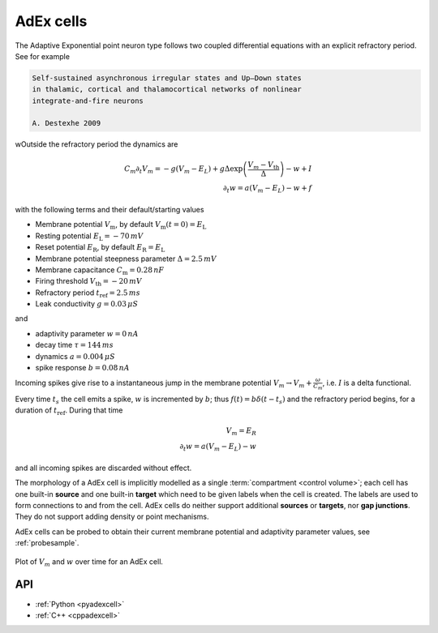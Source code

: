 .. _adexcell:

AdEx cells
===========

The Adaptive Exponential point neuron type follows two coupled differential
equations with an explicit refractory period.
See for example

.. code-block::

   Self-sustained asynchronous irregular states and Up–Down states
   in thalamic, cortical and thalamocortical networks of nonlinear
   integrate-and-fire neurons

   A. Destexhe 2009

wOutside the refractory period the dynamics are

.. math::
   C_m\partial_t V_m = -g(V_m - E_L) + g \Delta \exp\left(\frac{V_m - V_\mathrm{th}}{\Delta}\right) - w + I\\
   \partial_t w   = a(V_m - E_L) - w + f

with the following terms and their default/starting values

* Membrane potential :math:`V_\mathrm{m}`, by default :math:`V_\mathrm{m}(t=0) = E_\mathrm{L}`
* Resting potential :math:`E_\mathrm{L} = -70\,mV`
* Reset potential :math:`E_\mathrm{R}`, by default :math:`E_\mathrm{R} = E_\mathrm{L}`
* Membrane potential steepness parameter :math:`\Delta = 2.5\,mV`
* Membrane capacitance :math:`C_\mathrm{m} = 0.28\,nF`
* Firing threshold :math:`V_\mathrm{th} = -20\,mV`
* Refractory period :math:`t_\mathrm{ref} = 2.5\,ms`
* Leak conductivity :math:`g = 0.03\,\mu S`

and

* adaptivity parameter :math:`w = 0\,nA`
* decay time :math:`\tau = 144\,ms`
* dynamics :math:`a = 0.004\,\mu S`
* spike response :math:`b = 0.08\,nA`

Incoming spikes give rise to a instantaneous jump in the membrane potential
:math:`V_m \rightarrow V_m + \frac{\omega}{C_m}`, i.e. :math:`I` is a delta
functional.

Every time :math:`t_s` the cell emits a spike, :math:`w` is incremented by :math:`b`; thus
:math:`f(t) = b\delta(t-t_s)` and the refractory period begins, for a duration of
:math:`t_\mathrm{ref}`. During that time

.. math::
   V_m = E_R\\
   \partial_t w   = a(V_m - E_L) - w

and all incoming spikes are discarded without effect.

The morphology of a AdEx cell is implicitly modelled as a single
:term:`compartment <control volume>`; each cell has one built-in **source** and
one built-in **target** which need to be given labels when the cell is created.
The labels are used to form connections to and from the cell. AdEx cells do
neither support additional **sources** or **targets**, nor **gap junctions**.
They do not support adding density or point mechanisms.

AdEx cells can be probed to obtain their current membrane potential and
adaptivity parameter values, see :ref:`probesample`.

.. figure:: ../images/adex.svg
    :width: 600
    :align: center

    Plot of :math:`V_m` and :math:`w` over time for an AdEx cell.

API
---

* :ref:`Python <pyadexcell>`
* :ref:`C++ <cppadexcell>`
